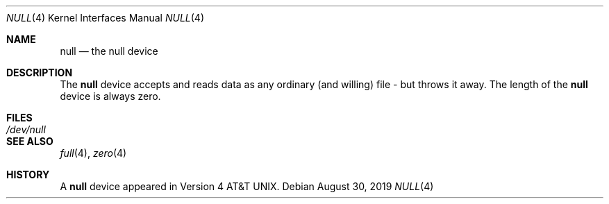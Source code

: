 .\" Copyright (c) 1991, 1993
.\"	The Regents of the University of California.  All rights reserved.
.\"
.\" Redistribution and use in source and binary forms, with or without
.\" modification, are permitted provided that the following conditions
.\" are met:
.\" 1. Redistributions of source code must retain the above copyright
.\"    notice, this list of conditions and the following disclaimer.
.\" 2. Redistributions in binary form must reproduce the above copyright
.\"    notice, this list of conditions and the following disclaimer in the
.\"    documentation and/or other materials provided with the distribution.
.\" 3. Neither the name of the University nor the names of its contributors
.\"    may be used to endorse or promote products derived from this software
.\"    without specific prior written permission.
.\"
.\" THIS SOFTWARE IS PROVIDED BY THE REGENTS AND CONTRIBUTORS ``AS IS'' AND
.\" ANY EXPRESS OR IMPLIED WARRANTIES, INCLUDING, BUT NOT LIMITED TO, THE
.\" IMPLIED WARRANTIES OF MERCHANTABILITY AND FITNESS FOR A PARTICULAR PURPOSE
.\" ARE DISCLAIMED.  IN NO EVENT SHALL THE REGENTS OR CONTRIBUTORS BE LIABLE
.\" FOR ANY DIRECT, INDIRECT, INCIDENTAL, SPECIAL, EXEMPLARY, OR CONSEQUENTIAL
.\" DAMAGES (INCLUDING, BUT NOT LIMITED TO, PROCUREMENT OF SUBSTITUTE GOODS
.\" OR SERVICES; LOSS OF USE, DATA, OR PROFITS; OR BUSINESS INTERRUPTION)
.\" HOWEVER CAUSED AND ON ANY THEORY OF LIABILITY, WHETHER IN CONTRACT, STRICT
.\" LIABILITY, OR TORT (INCLUDING NEGLIGENCE OR OTHERWISE) ARISING IN ANY WAY
.\" OUT OF THE USE OF THIS SOFTWARE, EVEN IF ADVISED OF THE POSSIBILITY OF
.\" SUCH DAMAGE.
.\"
.\"	@(#)null.4	8.1 (Berkeley) 6/5/93
.\" $FreeBSD$
.\"
.Dd August 30, 2019
.Dt NULL 4
.Os
.Sh NAME
.Nm null
.Nd the null device
.Sh DESCRIPTION
The
.Nm
device accepts and reads data as any ordinary (and willing)
file -
but throws it away.
The length of the
.Nm
device is always zero.
.Sh FILES
.Bl -tag -width /dev/null
.It Pa /dev/null
.El
.Sh SEE ALSO
.Xr full 4 ,
.Xr zero 4
.Sh HISTORY
A
.Nm
device appeared in
.At v4 .

